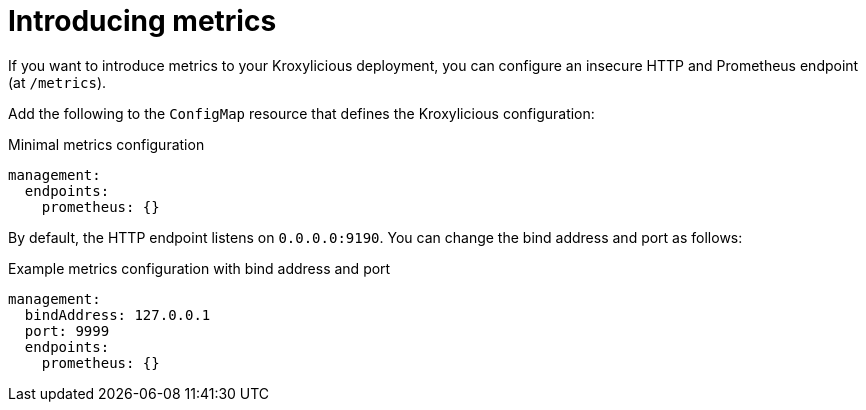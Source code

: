 // file included in the following:
//
// assembly-monitoring-proxy.adoc

[id='proc-proxy-introducing-metrics-{context}']
= Introducing metrics

[role="_abstract"]
If you want to introduce metrics to your Kroxylicious deployment, you can configure an insecure HTTP and Prometheus endpoint (at `/metrics`).

Add the following to the `ConfigMap` resource that defines the Kroxylicious configuration:

.Minimal metrics configuration
[source,yaml]
----
management:
  endpoints:
    prometheus: {}
----

By default, the HTTP endpoint listens on `0.0.0.0:9190`.
You can change the bind address and port as follows:

.Example metrics configuration with bind address and port
[source,yaml]
----
management:
  bindAddress: 127.0.0.1
  port: 9999
  endpoints:
    prometheus: {}
----

